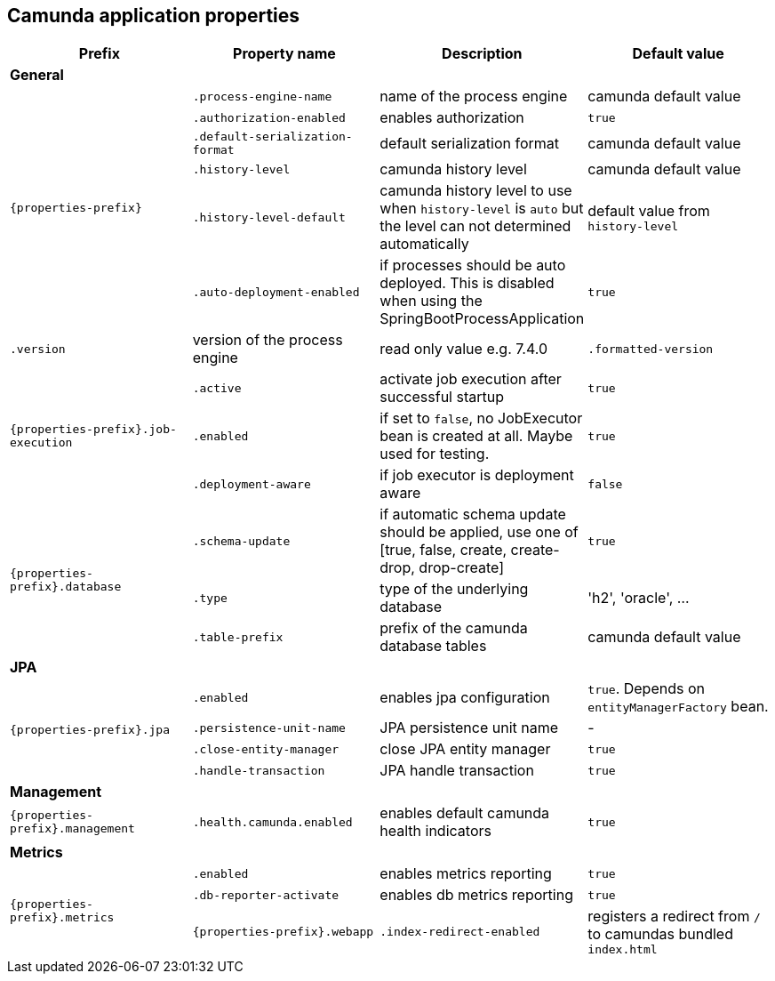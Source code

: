 [[properties]]
== Camunda application properties

[options="header"]
|===
|Prefix | Property name |Description | Default value
4+|**General**
.6+|`{properties-prefix}`

|`.process-engine-name`
|name of the process engine
|camunda default value

|`.authorization-enabled`
|enables authorization
|`true`

|`.default-serialization-format`
|default serialization format
|camunda default value

|`.history-level`
|camunda history level
|camunda default value

|`.history-level-default`
|camunda history level to use when `history-level` is `auto` but the level can not determined automatically
|default value from `history-level`

|`.auto-deployment-enabled`
|if processes should be auto deployed. This is disabled when using the SpringBootProcessApplication
|`true`

|`.version`
|version of the process engine
|read only value e.g. 7.4.0

|`.formatted-version`
|formatted version of the process engine
|read only value e.g. (v7.4.0)

4+|**Job Execution**
.3+|`{properties-prefix}.job-execution`

|`.active`
|activate job execution after successful startup
|`true`

|`.enabled`
|if set to `false`, no JobExecutor bean is created at all. Maybe used for testing.
|`true`

|`.deployment-aware`
|if job executor is deployment aware
|`false`

|`.deployment-resource-pattern`
|location for auto deployment
|`classpath*:**/*.bpmn, classpath*:**/*.bpmn20.xml, classpath*:**/*.dmn, classpath*:**/*.dmn11.xml, classpath*:**/*.cmmn, classpath*:**/*.cmmn10.xml, classpath*:**/*.cmmn11.xml`

4+|**Datasource**
.3+|`{properties-prefix}.database`
|`.schema-update`
|if automatic schema update should be applied, use one of [true, false, create, create-drop, drop-create]
|`true`

|`.type`
|type of the underlying database
|'h2', 'oracle', ...

|`.table-prefix`
|prefix of the camunda database tables
|camunda default value

4+|**JPA**
.4+|`{properties-prefix}.jpa`

|`.enabled`
|enables jpa configuration
|`true`. Depends on `entityManagerFactory` bean.

|`.persistence-unit-name`
|JPA persistence unit name
|-

|`.close-entity-manager`
|close JPA entity manager
|`true`

|`.handle-transaction`
|JPA handle transaction
|`true`

4+|**Management**
.1+|`{properties-prefix}.management`

|`.health.camunda.enabled`
|enables default camunda health indicators
|`true`

4+|**Metrics**
.4+|`{properties-prefix}.metrics`

|`.enabled`
|enables metrics reporting
|`true`

|`.db-reporter-activate`
|enables db metrics reporting
|`true`

4+|**Webapp**
.1+|`{properties-prefix}.webapp`

|`.index-redirect-enabled`
|registers a redirect from `/` to camundas bundled `index.html`
|`true`

|===

